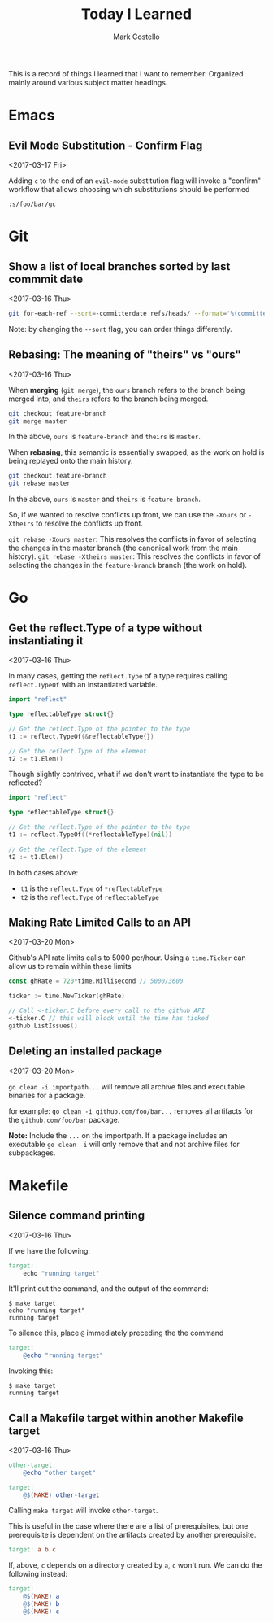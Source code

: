 #    -*- mode: org -*-
#+FILETAGS: TIL
#+TITLE: Today I Learned
#+AUTHOR: Mark Costello

This is a record of things I learned that I want to remember. Organized mainly around various subject matter headings.

* Emacs
** Evil Mode Substitution - Confirm Flag
<2017-03-17 Fri>

Adding ~c~ to the end of an ~evil-mode~ substitution flag will invoke a "confirm" workflow that allows choosing which substitutions should be performed

#+BEGIN_SRC
  :s/foo/bar/gc
#+END_SRC

* Git
** Show a list of local branches sorted by last commmit date
<2017-03-16 Thu>
#+BEGIN_SRC sh
  git for-each-ref --sort=-committerdate refs/heads/ --format='%(committerdate:short) %(authorname) %(refname:short)'
#+END_SRC
Note: by changing the ~--sort~ flag, you can order things differently.

** Rebasing: The meaning of "theirs" vs "ours"
<2017-03-16 Thu>

When *merging* (~git merge~), the ~ours~ branch refers to the branch being merged into, and ~theirs~ refers to the branch being merged.
#+BEGIN_SRC sh
  git checkout feature-branch
  git merge master
#+END_SRC
In the above, ~ours~ is ~feature-branch~ and ~theirs~ is ~master~.

When *rebasing*, this semantic is essentially swapped, as the work on hold is being replayed onto the main history.

#+BEGIN_SRC sh
  git checkout feature-branch
  git rebase master
#+END_SRC

In the above, ~ours~ is ~master~ and ~theirs~ is ~feature-branch~.

So, if we wanted to resolve conflicts up front, we can use the ~-Xours~ or ~-Xtheirs~ to resolve the conflicts up front.

~git rebase -Xours master~: This resolves the conflicts in favor of selecting the changes in the master branch (the canonical work from the main history).
~git rebase -Xtheirs master~: This resolves the conflicts in favor of selecting the changes in the ~feature-branch~ branch (the work on hold).

* Go
** Get the reflect.Type of a type without instantiating it
<2017-03-16 Thu>

In many cases, getting the ~reflect.Type~ of a type requires calling ~reflect.TypeOf~ with an instantiated variable.

#+BEGIN_SRC go
  import "reflect"

  type reflectableType struct{}

  // Get the reflect.Type of the pointer to the type
  t1 := reflect.TypeOf(&reflectableType{})

  // Get the reflect.Type of the element
  t2 := t1.Elem()
#+END_SRC

Though slightly contrived, what if we don't want to instantiate the type to be reflected?

#+BEGIN_SRC go
  import "reflect"

  type reflectableType struct{}

  // Get the reflect.Type of the pointer to the type
  t1 := reflect.TypeOf((*reflectableType)(nil))

  // Get the reflect.Type of the element
  t2 := t1.Elem()
#+END_SRC

In both cases above:

- ~t1~ is the ~reflect.Type~ of ~*reflectableType~
- ~t2~ is the ~reflect.Type~ of ~reflectableType~

** Making Rate Limited Calls to an API
<2017-03-20 Mon>

Github's API rate limits calls to 5000 per/hour. Using a ~time.Ticker~ can allow us to remain within these limits

#+BEGIN_SRC go
  const ghRate = 720*time.Millisecond // 5000/3600

  ticker := time.NewTicker(ghRate)

  // Call <-ticker.C before every call to the github API
  <-ticker.C // this will block until the time has ticked
  github.ListIssues()
#+END_SRC

** Deleting an installed package
<2017-03-20 Mon>

~go clean -i importpath...~ will remove all archive files and executable binaries for a package.

for example: ~go clean -i github.com/foo/bar...~ removes all artifacts for the ~github.com/foo/bar~ package.

*Note:* Include the ~...~ on the importpath. If a package includes an executable ~go clean -i~ will only remove that and not archive files for subpackages.

* Makefile
** Silence command printing
<2017-03-16 Thu>

If we have the following:
#+BEGIN_SRC makefile
  target:
	  echo "running target"
#+END_SRC

It'll print out the command, and the output of the command:
#+BEGIN_SRC
$ make target
echo "running target"
running target
#+END_SRC

To silence this, place ~@~ immediately preceding the the command
#+BEGIN_SRC makefile
  target:
	  @echo "running target"
#+END_SRC
Invoking this:
#+BEGIN_SRC
$ make target
running target
#+END_SRC

** Call a Makefile target within another Makefile target
<2017-03-16 Thu>

#+BEGIN_SRC makefile
  other-target:
	  @echo "other target"

  target:
	  @$(MAKE) other-target
#+END_SRC
Calling ~make target~ will invoke ~other-target~.

This is useful in the case where there are a list of prerequisites, but one prerequisite is dependent on the artifacts created by another prerequisite.
#+BEGIN_SRC makefile
  target: a b c
#+END_SRC

If, above, ~c~ depends on a directory created by ~a~, ~c~ won't run. We can do the following instead:
#+BEGIN_SRC makefile
  target:
	  @$(MAKE) a
	  @$(MAKE) b
	  @$(MAKE) c
#+END_SRC
